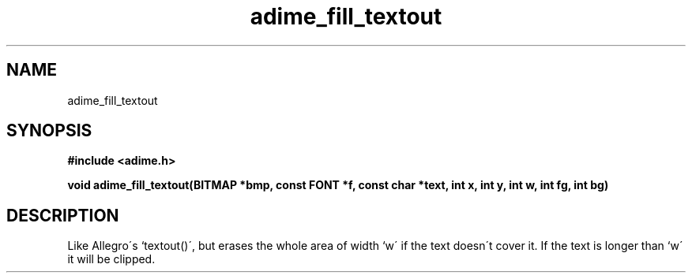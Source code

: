 .\" Generated by the Allegro makedoc utility
.TH adime_fill_textout 3 "version 2.2.1" "Adime" "Adime API Reference"
.SH NAME
adime_fill_textout
.SH SYNOPSIS
.B #include <adime.h>

.sp
.B void adime_fill_textout(BITMAP *bmp, const FONT *f, const char *text,
.B int x, int y, int w, int fg, int bg)
.SH DESCRIPTION
Like Allegro\'s `textout()\', but erases the whole area of width `w\' if the
text doesn\'t cover it. If the text is longer than `w\' it will be clipped.



